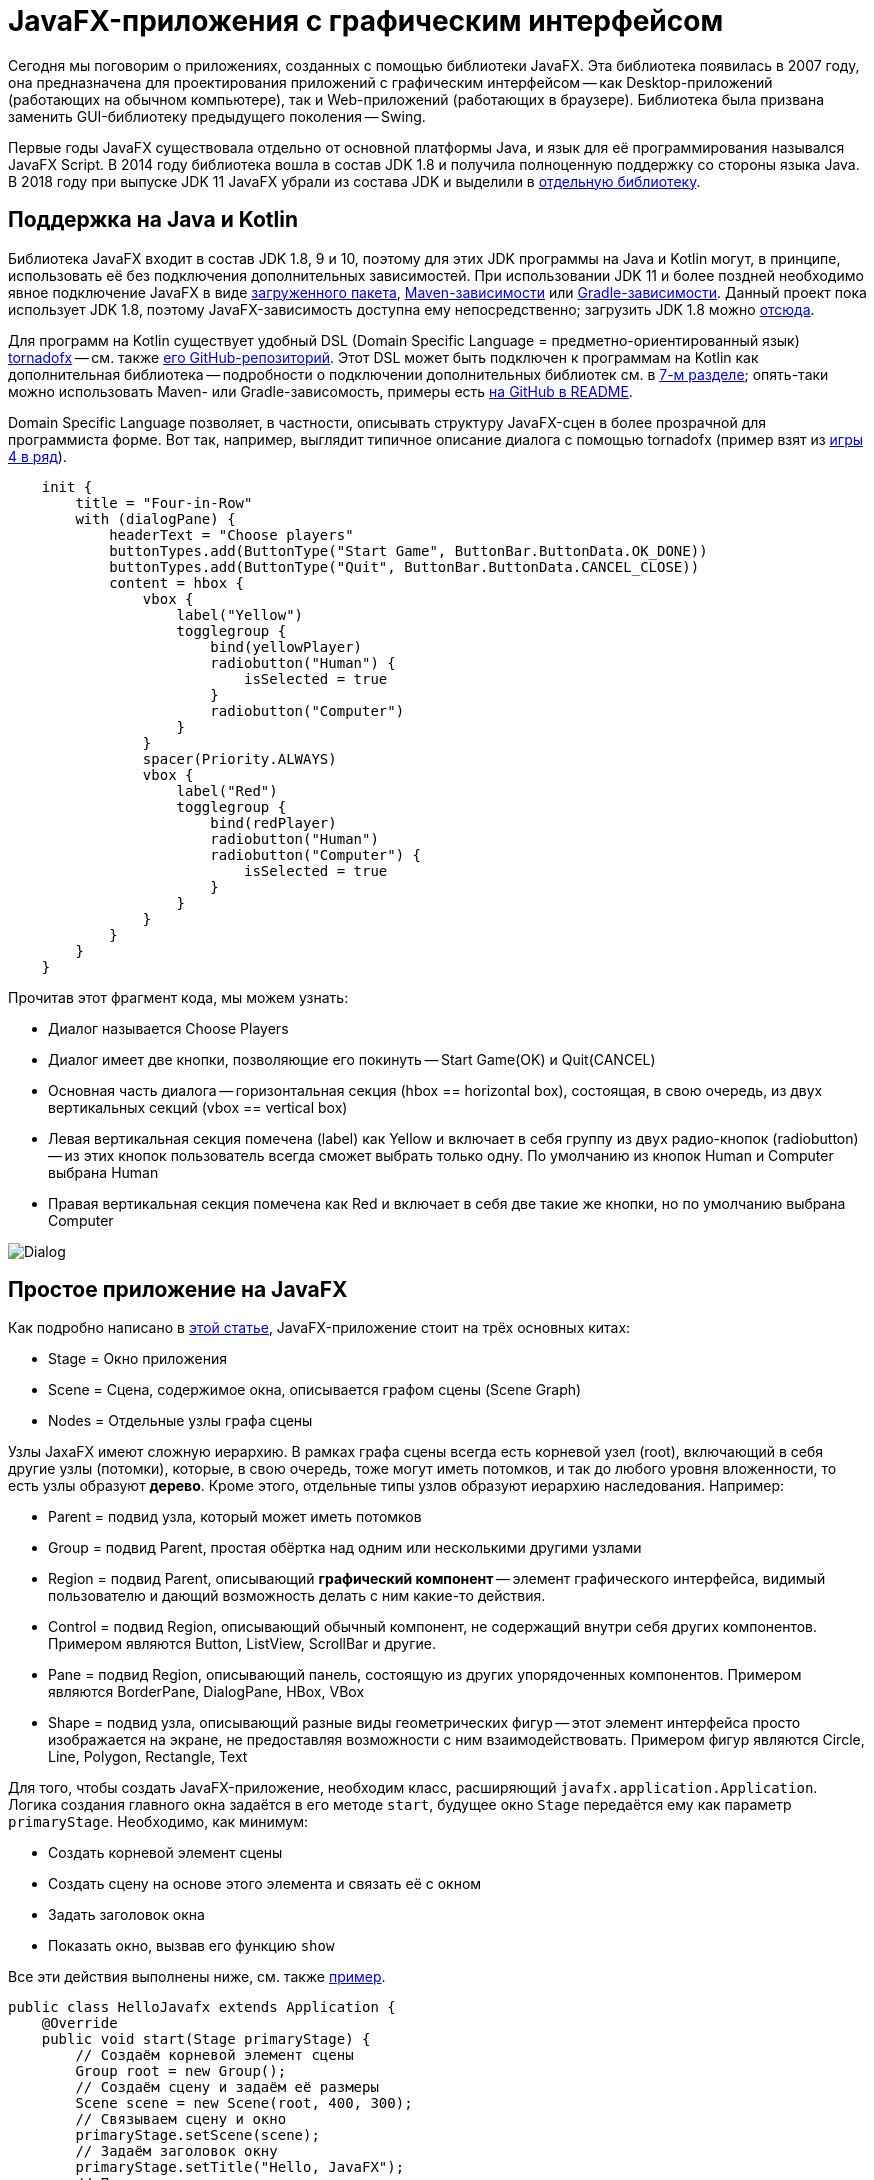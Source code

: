 = JavaFX-приложения с графическим интерфейсом

Сегодня мы поговорим о приложениях, созданных с помощью библиотеки JavaFX. Эта библиотека появилась в 2007 году, она предназначена для проектирования приложений с графическим интерфейсом -- как Desktop-приложений (работающих на обычном компьютере), так и Web-приложений (работающих в браузере). Библиотека была призвана заменить GUI-библиотеку предыдущего поколения -- Swing. 

Первые годы JavaFX существовала отдельно от основной платформы Java, и язык для её программирования назывался JavaFX Script. В 2014 году библиотека вошла в состав JDK 1.8 и получила полноценную поддержку со стороны языка Java. В 2018 году при выпуске JDK 11 JavaFX убрали из состава JDK и выделили в https://gluonhq.com/products/javafx/[отдельную библиотеку].

== Поддержка на Java и Kotlin

Библиотека JavaFX входит в состав JDK 1.8, 9 и 10, поэтому для этих JDK программы на Java и Kotlin могут, в принципе, использовать её без подключения дополнительных зависимостей. При использовании JDK 11 и более поздней необходимо явное подключение JavaFX в виде https://gluonhq.com/products/javafx/[загруженного пакета], https://openjfx.io/openjfx-docs/#maven[Maven-зависимости] или https://openjfx.io/openjfx-docs/#gradle[Gradle-зависимости]. Данный проект пока использует JDK 1.8, поэтому JavaFX-зависимость доступна ему непосредственно; загрузить JDK 1.8 можно https://www.oracle.com/java/technologies/javase-jdk8-downloads.html[отсюда].

Для программ на Kotlin существует удобный DSL (Domain Specific Language = предметно-ориентированный язык) https://tornadofx.io[tornadofx] -- см. также https://github.com/edvin/tornadofx[его GitHub-репозиторий]. Этот DSL может быть подключен к программам на Kotlin как дополнительная библиотека -- подробности о подключении дополнительных библиотек см. в https://github.com/Kotlin-Polytech/FromKotlinToJava/tree/master/tutorial/07_Console_Exceptions.adoc[7-м разделе]; опять-таки можно использовать Maven- или Gradle-зависомость, примеры есть https://github.com/edvin/tornadofx[на GitHub в README].

Domain Specific Language позволяет, в частности, описывать структуру JavaFX-сцен в более прозрачной для программиста форме. Вот так, например, выглядит типичное описание диалога с помощью tornadofx (пример взят из https://github.com/Kotlin-Polytech/FromKotlinToJava/blob/master/src/part3/fourinrow/javafx/ChoosePlayerDialog.kt[игры 4 в ряд]).

[source,kotlin]
----
    init {
        title = "Four-in-Row"
        with (dialogPane) {
            headerText = "Choose players"
            buttonTypes.add(ButtonType("Start Game", ButtonBar.ButtonData.OK_DONE))
            buttonTypes.add(ButtonType("Quit", ButtonBar.ButtonData.CANCEL_CLOSE))
            content = hbox {
                vbox {
                    label("Yellow")
                    togglegroup {
                        bind(yellowPlayer)
                        radiobutton("Human") {
                            isSelected = true
                        }
                        radiobutton("Computer")
                    }
                }
                spacer(Priority.ALWAYS)
                vbox {
                    label("Red")
                    togglegroup {
                        bind(redPlayer)
                        radiobutton("Human")
                        radiobutton("Computer") {
                            isSelected = true
                        }
                    }
                }
            }
        }
    }
----

Прочитав этот фрагмент кода, мы можем узнать:

* Диалог называется Choose Players
* Диалог имеет две кнопки, позволяющие его покинуть -- Start Game(OK) и Quit(CANCEL)
* Основная часть диалога -- горизонтальная секция (hbox == horizontal box), состоящая, в свою очередь, из двух вертикальных секций (vbox == vertical box)
* Левая вертикальная секция помечена (label) как Yellow и включает в себя группу из двух радио-кнопок (radiobutton) -- из этих кнопок пользователь всегда сможет выбрать только одну. По умолчанию из кнопок Human и Computer выбрана Human
* Правая вертикальная секция помечена как Red и включает в себя две такие же кнопки, но по умолчанию выбрана Computer

image::../images/dialog.png[Dialog]

== Простое приложение на JavaFX

Как подробно написано в https://www.tutorialspoint.com/javafx/javafx_application.htm[этой статье], JavaFX-приложение стоит на трёх основных китах:

* Stage = Окно приложения
* Scene = Сцена, содержимое окна, описывается графом сцены (Scene Graph)
* Nodes = Отдельные узлы графа сцены

Узлы JaxaFX имеют сложную иерархию. В рамках графа сцены всегда есть корневой узел (root), включающий в себя другие узлы (потомки), которые, в свою очередь, тоже могут иметь потомков, и так до любого уровня вложенности, то есть узлы образуют *дерево*. Кроме этого, отдельные типы узлов образуют иерархию наследования. Например:

* Parent = подвид узла, который может иметь потомков
* Group = подвид Parent, простая обёртка над одним или несколькими другими узлами
* Region = подвид Parent, описывающий *графический компонент* -- элемент графического интерфейса, видимый пользователю и дающий возможность делать с ним какие-то действия. 
* Control = подвид Region, описывающий обычный компонент, не содержащий внутри себя других компонентов. Примером являются Button, ListView, ScrollBar и другие.
* Pane = подвид Region, описывающий панель, состоящую из других упорядоченных компонентов. Примером являются BorderPane, DialogPane, HBox, VBox
* Shape = подвид узла, описывающий разные виды геометрических фигур -- этот элемент интерфейса просто изображается на экране, не предоставляя возможности с ним взаимодействовать. Примером фигур являются Circle, Line, Polygon, Rectangle, Text

Для того, чтобы создать JavaFX-приложение, необходим класс, расширяющий `javafx.application.Application`. Логика создания главного окна задаётся в его методе `start`, будущее окно `Stage` передаётся ему как параметр `primaryStage`. Необходимо, как минимум:

* Создать корневой элемент сцены
* Создать сцену на основе этого элемента и связать её с окном
* Задать заголовок окна
* Показать окно, вызвав его функцию `show`

Все эти действия выполнены ниже, см. также https://github.com/Kotlin-Polytech/FromKotlinToJava/blob/master/src/part3/simple/hello/javafx/HelloJavafx.java[пример].

[source,java]
----
public class HelloJavafx extends Application { 
    @Override     
    public void start(Stage primaryStage) {
        // Создаём корневой элемент сцены
        Group root = new Group(); 
        // Создаём сцену и задаём её размеры
        Scene scene = new Scene(root, 400, 300); 
        // Связываем сцену и окно
        primaryStage.setScene(scene);         
        // Задаём заголовок окну
        primaryStage.setTitle("Hello, JavaFX");     
        // Показываем окно
        primaryStage.show(); 
    }    
    public static void main(String[] args) {          
        // Запускаем JavaFX-приложение
        launch(args);     
    }         
} 
----

== Простое приложение на tornadofx

[source,kotlin]
----
class HelloView : View("Hello JavaFX") {
    override val root = BorderPane()
}

class HelloApp : App(HelloView::class)

fun main(args: Array<String>) {
    Application.launch(HelloApp::class.java, *args)
}
----

Как видно из https://github.com/Kotlin-Polytech/FromKotlinToJava/blob/master/src/part3/simple/hello/javafx/Main.kt[примера выше], tornadofx добавляет к "китам" JavaFX ещё несколько понятий:

* App -- простая обёртка над JavaFX-приложением
* View -- представление, объединяющее в себе главное окно и его сцену

Для реализации простого tornadofx-приложения нам нужно написать *два* класса -- наследник `View`, в котором обязательно переопределить корневой узел сцены `root` и задать заголовок `View("Hello JavaFX")`, и наследник `App`, который через reflection -- см. `App(HelloView::class)` связывает приложение и представление. Главная функция запускает приложение через `Application.launch`, опять-таки используя reflection. 

== Архитектура GUI-приложений

Когда мы разрабатываем GUI-приложение (GUI = Graphical User Interface), важной задачей является отделение внутренней логики приложения от его графической части. Применительно к языкам Java и Kotlin удобно, например, поместить внутреннюю логику в отдельный пакет и полностью абстрагировать её от графической части -- например, не применять классы и функции из пакетов `javafx` и `tornadofx` и их подпакетов. Это позволяет, в частности:

* разрабатывать и тестировать внутреннюю логику приложения отдельно от его графических функций
* менять графическую часть приложения (в том числе, используемую библиотеку) без значительного изменения внутренней логики

Общеизвестным *шаблоном* (pattern), реализующим подобную архитектуру, является https://ru.wikipedia.org/wiki/Model-View-Controller[MVC] = Model-View-Controller (модель-представление-контроллер). В этом шаблоне приложение предполагается делить даже не на две, а на три части:

* Модель описывает внутреннюю логику, используется и тестируется через её API
* Представление описывает, как информация из модели представляется пользователю -- для JavaFX-приложения это совокупность сцен и диалогов
* Контроллер описывает, как приложение реагирует на команды пользователю -- для JavaFX-приложения это совокупность слушателей

В соответствии с изображением ниже, контроллер изменяет модель, а представление обновляется в соответствии с моделью. При этом пользователь видит представление и использует контроллер для управления приложением.

image::https://upload.wikimedia.org/wikipedia/commons/thumb/f/fd/MVC-Process.png/240px-MVC-Process.png[MVC]

== Дополнительное чтение

* https://openjfx.io/openjfx-docs/[Getting started with JavaFX]
* https://www.jetbrains.com/help/idea/javafx.html[IDEA: Create a new JavaFX project]
* https://www.tutorialspoint.com/javafx/javafx_application.htm[Tutorials' Point: JavaFX Application]
* https://docs.oracle.com/javafx/2/scenegraph/jfxpub-scenegraph.htm[Oracle: Working with the JavaFX Scene Graph]
* https://docs.oracle.com/javase/8/javafx/properties-binding-tutorial/binding.htm[Oracle: Using JavaFX Properties and Binding]

